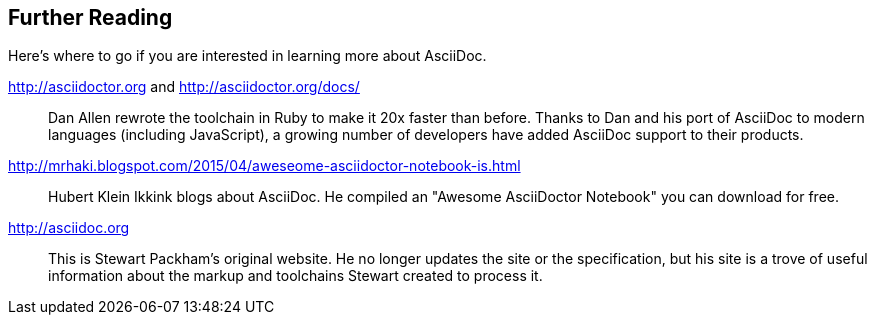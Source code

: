 == Further Reading

Here's where to go if you are interested in learning more about AsciiDoc.

http://asciidoctor.org and http://asciidoctor.org/docs/:: Dan Allen rewrote the toolchain in Ruby to make it 20x faster than before. Thanks to Dan and his port of AsciiDoc to modern languages (including JavaScript), a growing number of developers have added AsciiDoc support to their products. 

http://mrhaki.blogspot.com/2015/04/aweseome-asciidoctor-notebook-is.html::  Hubert Klein Ikkink blogs about AsciiDoc. He compiled an "Awesome AsciiDoctor Notebook" you can download for free. 

http://asciidoc.org:: This is Stewart Packham's original website. He no longer updates the site or the specification, but his site is a trove of useful information about the markup and toolchains Stewart created to process it.